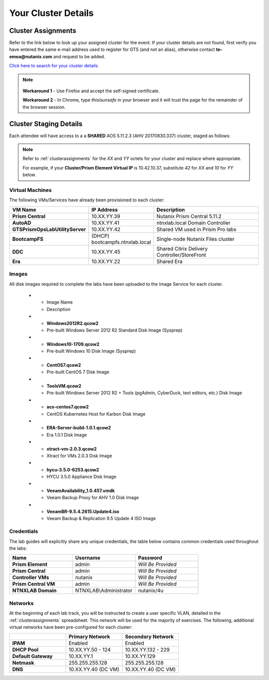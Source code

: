 .. _clusterinfoprod:

--------------------
Your Cluster Details
--------------------

.. _clusterassignments:

Cluster Assignments
+++++++++++++++++++

Refer to the link below to look up your assigned cluster for the event. If your cluster details are not found, first verify you have entered the same e-mail address used to register for GTS (and not an alias), otherwise contact **te-emea@nutanix.com** and request to be added.

`Click here to search for your cluster details. <http://10.42.7.121:3000/>`_

.. note::

   .. raw:: html

     <strong><font color="red">If you are using the Google Chrome browser and macOS 10.5 Catalina, you may encounter issues with self-signed certifications in Prism and be unable to access the cluster. See below for available workarounds.</font></strong>

  **Workaround 1** - Use Firefox and accept the self-signed certificate.

  **Workaround 2** - In Chrome, type *thisisunsafe* in your browser and it will trust the page for the remainder of the browser session.

.. _stagingdetails:

Cluster Staging Details
+++++++++++++++++++++++

Each attendee will have access to a a **SHARED** AOS 5.11.2.3 (AHV 20170830.337) cluster, staged as follows:

.. note::

  Refer to :ref:`clusterassignments` for the *XX* and *YY* octets for your cluster and replace where appropriate.

  For example, if your **Cluster/Prism Element Virtual IP** is 10.42.10.37, substitute *42* for *XX* and *10* for *YY* below.

Virtual Machines
................

The following VMs/Services have already been provisioned to each cluster:

.. list-table::
   :widths: 25 25 50
   :header-rows: 1

   * - VM Name
     - IP Address
     - Description
   * - **Prism Central**
     - 10.XX.YY.39
     - Nutanix Prism Central 5.11.2
   * - **AutoAD**
     - 10.XX.YY.41
     - ntnxlab.local Domain Controller
   * - **GTSPrismOpsLabUtilityServer**
     - 10.XX.YY.42
     - Shared VM used in Prism Pro labs
   * - **BootcampFS**
     - (DHCP) bootcampfs.ntnxlab.local
     - Single-node Nutanix Files cluster
   * - **DDC**
     - 10.XX.YY.45
     - Shared Citrix Delivery Controller/StoreFront
   * - **Era**
     - 10.XX.YY.22
     - Shared Era

Images
......

All disk images required to complete the labs have been uploaded to the Image Service for each cluster.

..

   .. list-table::
     :widths: 50 50
     :header-rows: 1

   * - Image Name
     - Description
   * - **Windows2012R2.qcow2**
     - Pre-built Windows Server 2012 R2 Standard Disk Image (Sysprep)
   * - **Windows10-1709.qcow2**
     - Pre-built Windows 10 Disk Image (Sysprep)
   * - **CentOS7.qcow2**
     - Pre-built CentOS 7 Disk Image
   * - **ToolsVM.qcow2**
     - Pre-built Windows Server 2012 R2 + Tools (pgAdmin, CyberDuck, text editors, etc.) Disk Image
   * - **acs-centos7.qcow2**
     - CentOS Kubernetes Host for Karbon Disk Image
   * - **ERA-Server-build-1.0.1.qcow2**
     - Era 1.0.1 Disk Image
   * - **xtract-vm-2.0.3.qcow2**
     - Xtract for VMs 2.0.3 Disk Image
   * - **hycu-3.5.0-6253.qcow2**
     - HYCU 3.5.0 Appliance Disk Image
   * - **VeeamAvailability_1.0.457.vmdk**
     - Veeam Backup Proxy for AHV 1.0 Disk Image
   * - **VeeamBR-9.5.4.2615.Update4.iso**
     - Veeam Backup & Replication 9.5 Update 4 ISO Image


Credentials
...........

The lab guides will explicitly share any unique credentials, the table below contains common credentials used throughout the labs:

.. list-table::
  :widths: 33 33 33
  :header-rows: 1

  * - Name
    - Username
    - Password
  * - **Prism Element**
    - admin
    - *Will Be Provided*
  * - **Prism Central**
    - admin
    - *Will Be Provided*
  * - **Controller VMs**
    - nutanix
    - *Will Be Provided*
  * - **Prism Central VM**
    - admin
    - *Will Be Provided*
  * - **NTNXLAB Domain**
    - NTNXLAB\\Administrator
    - nutanix/4u

Networks
........

At the beginning of each lab track, you will be instructed to create a user specific VLAN, detailed in the :ref:`clusterassignments` spreadsheet. This network will be used for the majority of exercises. The following, additional virtual networks have been pre-configured for each cluster:

.. list-table::
   :widths: 33 33 33
   :header-rows: 1

   * -
     - **Primary** Network
     - **Secondary** Network
   * - **IPAM**
     - Enabled
     - Enabled
   * - **DHCP Pool**
     - 10.XX.YY.50 - 124
     - 10.XX.YY.132 - 229
   * - **Default Gateway**
     - 10.XX.YY.1
     - 10.XX.YY.129
   * - **Netmask**
     - 255.255.255.128
     - 255.255.255.128
   * - **DNS**
     - 10.XX.YY.40 (DC VM)
     - 10.XX.YY.40 (DC VM)

.. raw:: html

   <strong><font color="red">Unless instructed otherwise in a lab, please use your user specific VLAN for VM deployments. If instructed to use the Primary or Secondary networks for an exercise, be sure to clean up unneeded VMs afterwards (or remove their NICs) to ensure IP space availability. With ~6 users sharing each cluster, IP space and memory are the two most contended resources.</font></strong>
